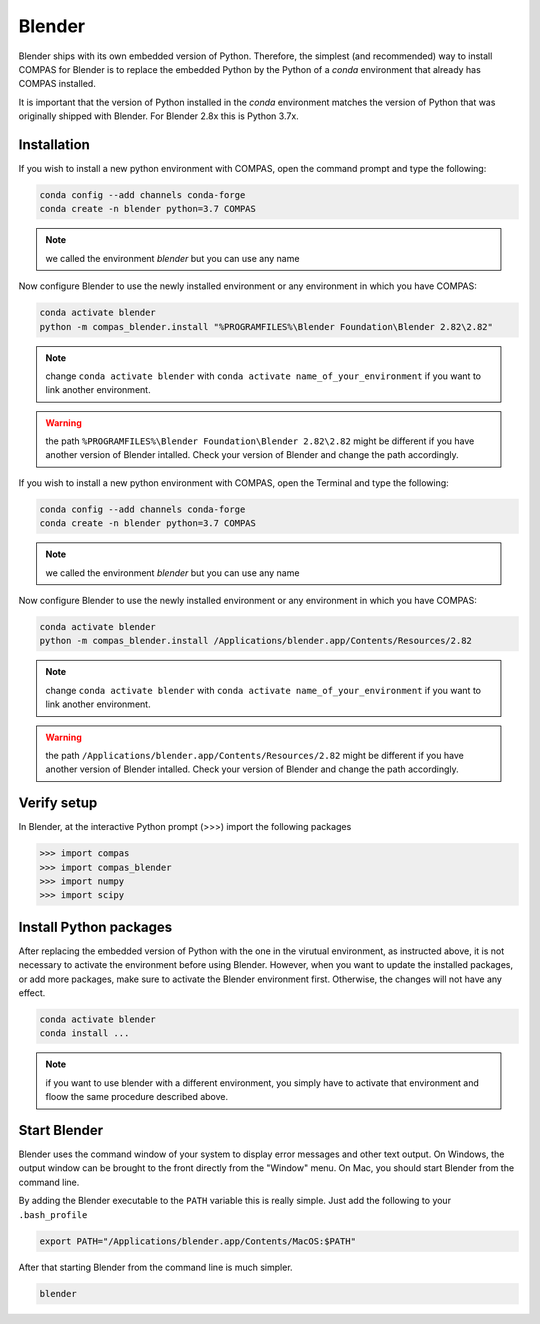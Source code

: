 
*******************************************************************************
Blender
*******************************************************************************

Blender ships with its own embedded version of Python. Therefore, the simplest
(and recommended) way to install COMPAS for Blender is to replace the embedded
Python by the Python of a `conda` environment that already has COMPAS installed.

It is important that the version of Python installed in the `conda` environment matches
the version of Python that was originally shipped with Blender. For Blender 2.8x
this is Python 3.7x.

Installation
============

.. raw:: html

    <div class="card">
        <div class="card-header">
            <ul class="nav nav-tabs card-header-tabs">
                <li class="nav-item">
                    <a class="nav-link active" data-toggle="tab" href="#replace_python_windows">Windows</a>
                </li>
                <li class="nav-item">
                    <a class="nav-link" data-toggle="tab" href="#replace_python_osx">OSX</a>
                </li>
            </ul>
        </div>
        <div class="card-body">
            <div class="tab-content">

.. raw:: html

    <div class="tab-pane active" id="replace_python_windows">

If you wish to install a new python environment with COMPAS, open the command prompt and type the following:

.. code-block:: bash

    conda config --add channels conda-forge
    conda create -n blender python=3.7 COMPAS

.. note::
    we called the environment *blender* but you can use any name

Now configure Blender to use the newly installed environment or any environment in which you have COMPAS:

.. code-block:: bash

    conda activate blender
    python -m compas_blender.install "%PROGRAMFILES%\Blender Foundation\Blender 2.82\2.82"

.. note::
    change ``conda activate blender`` with ``conda activate name_of_your_environment`` if you want to link another environment.

.. warning::
    the path ``%PROGRAMFILES%\Blender Foundation\Blender 2.82\2.82`` might be different if you have another version of Blender intalled. Check your version of Blender and change the path accordingly.

.. raw:: html

    </div>
    <div class="tab-pane" id="replace_python_osx">

If you wish to install a new python environment with COMPAS, open the Terminal and type the following:

.. code-block:: bash

    conda config --add channels conda-forge
    conda create -n blender python=3.7 COMPAS

.. note::
    we called the environment *blender* but you can use any name

Now configure Blender to use the newly installed environment or any environment in which you have COMPAS:

.. code-block:: bash

    conda activate blender
    python -m compas_blender.install /Applications/blender.app/Contents/Resources/2.82

.. note::
    change ``conda activate blender`` with ``conda activate name_of_your_environment`` if you want to link another environment.

.. warning::
    the path ``/Applications/blender.app/Contents/Resources/2.82`` might be different if you have another version of Blender intalled. Check your version of Blender and change the path accordingly.

.. raw:: html

    </div>

.. raw:: html

    </div>
    </div>
    </div>


Verify setup
============

In Blender, at the interactive Python prompt (>>>) import the following packages

.. code-block:: python

    >>> import compas
    >>> import compas_blender
    >>> import numpy
    >>> import scipy


Install Python packages
=======================

After replacing the embedded version of Python with the one in the virutual
environment, as instructed above, it is not necessary to activate the environment
before using Blender. However, when you want to update the installed packages,
or add more packages, make sure to activate the Blender environment first.
Otherwise, the changes will not have any effect.

.. code-block:: bash

    conda activate blender
    conda install ...

.. note:: 
    if you want to use blender with a different environment, you simply have to activate that environment and floow the same procedure described above.

Start Blender
=============

Blender uses the command window of your system to display error messages and other text output.
On Windows, the output window can be brought to the front directly from the "Window" menu.
On Mac, you should start Blender from the command line.

By adding the Blender executable to the ``PATH`` variable this is really simple.
Just add the following to your ``.bash_profile``

.. code-block:: bash

    export PATH="/Applications/blender.app/Contents/MacOS:$PATH"

After that starting Blender from the command line is much simpler.

.. code-block:: bash

    blender
